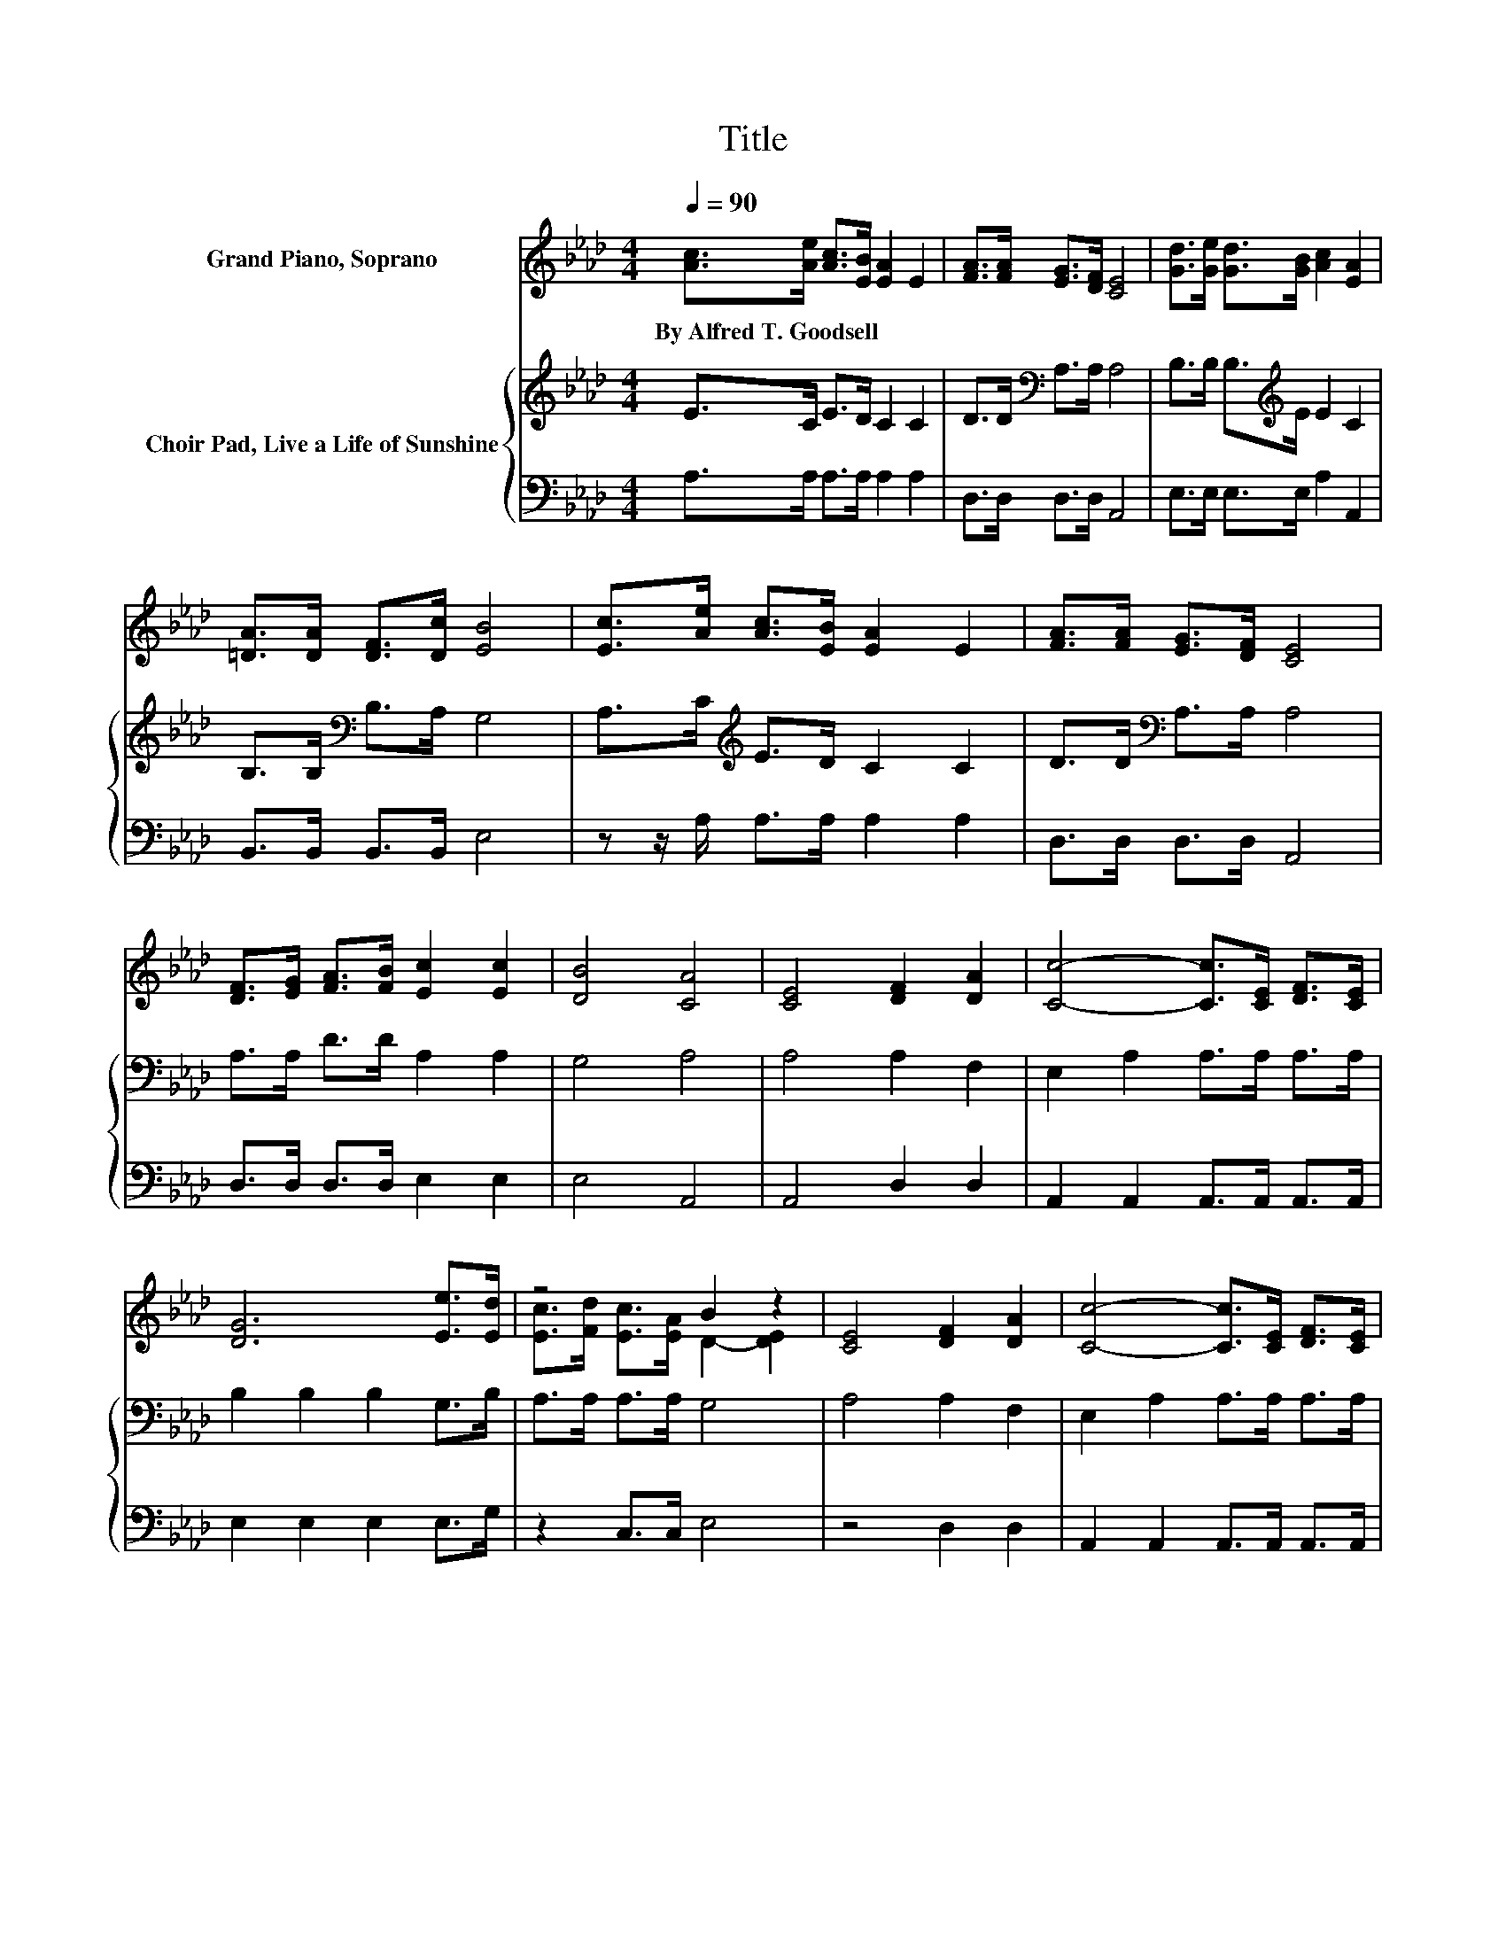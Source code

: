 X:1
T:Title
%%score ( 1 2 ) { 3 | 4 }
L:1/8
Q:1/4=90
M:4/4
K:Ab
V:1 treble nm="Grand Piano, Soprano"
V:2 treble 
V:3 treble nm="Choir Pad, Live a Life of Sunshine"
V:4 bass 
V:1
 [Ac]>[Ae] [Ac]>[EB] [EA]2 E2 | [FA]>[FA] [EG]>[DF] [CE]4 | [Gd]>[Ge] [Gd]>[GB] [Ac]2 [EA]2 | %3
w: By~Alfred~T.~Goodsell * * * * *|||
 [=DA]>[DA] [DF]>[Dc] [EB]4 | [Ec]>[Ae] [Ac]>[EB] [EA]2 E2 | [FA]>[FA] [EG]>[DF] [CE]4 | %6
w: |||
 [DF]>[EG] [FA]>[FB] [Ec]2 [Ec]2 | [DB]4 [CA]4 | [CE]4 [DF]2 [DA]2 | [Cc]4- [Cc]>[CE] [DF]>[CE] | %10
w: ||||
 [DG]6 [Ee]>[Ed] | z4 B2 z2 | [CE]4 [DF]2 [DA]2 | [Cc]4- [Cc]>[CE] [DF]>[CE] | %14
w: ||||
 [DG]2 [Ed]2 [Ec]3 [DB] | [CA]8 |] %16
w: ||
V:2
 x8 | x8 | x8 | x8 | x8 | x8 | x8 | x8 | x8 | x8 | x8 | [Ec]>[Fd] [Ec]>[EA] D2- [DE]2 | x8 | x8 | %14
 x8 | x8 |] %16
V:3
 E>C E>D C2 C2 | D>D[K:bass] A,>A, A,4 | B,>B, B,>[K:treble]E E2 C2 | B,>B,[K:bass] B,>A, G,4 | %4
 A,>C[K:treble] E>D C2 C2 | D>D[K:bass] A,>A, A,4 | A,>A, D>D A,2 A,2 | G,4 A,4 | A,4 A,2 F,2 | %9
 E,2 A,2 A,>A, A,>A, | B,2 B,2 B,2 G,>B, | A,>A, A,>A, G,4 | A,4 A,2 F,2 | E,2 A,2 A,>A, A,>A, | %14
 B,2 G,2 A,3 E, | E,8 |] %16
V:4
 A,>A, A,>A, A,2 A,2 | D,>D, D,>D, A,,4 | E,>E, E,>E, A,2 A,,2 | B,,>B,, B,,>B,, E,4 | %4
 z z/ A,/ A,>A, A,2 A,2 | D,>D, D,>D, A,,4 | D,>D, D,>D, E,2 E,2 | E,4 A,,4 | A,,4 D,2 D,2 | %9
 A,,2 A,,2 A,,>A,, A,,>A,, | E,2 E,2 E,2 E,>G, | z2 C,>C, E,4 | z4 D,2 D,2 | %13
 A,,2 A,,2 A,,>A,, A,,>A,, | E,2 E,2 E,4 | A,,8 |] %16

